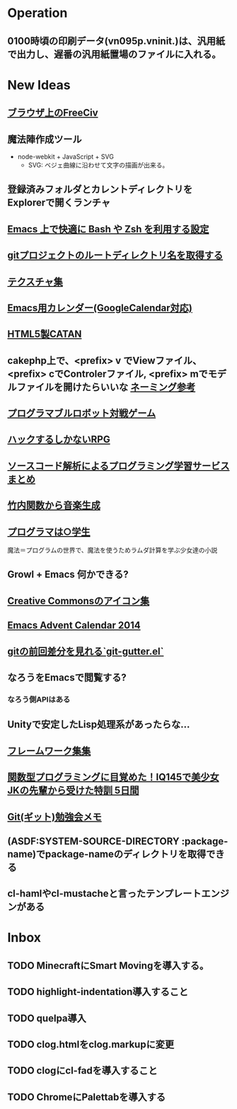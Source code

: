 * Operation
** 0100時頃の印刷データ(vn095p.vninit.)は、汎用紙で出力し、遅番の汎用紙置場のファイルに入れる。
* New Ideas
** [[http://play.freeciv.org//][ブラウザ上のFreeCiv]]
** 魔法陣作成ツール
- node-webkit + JavaScript + SVG
  - SVG: ベジェ曲線に沿わせて文字の描画が出来る。
** 登録済みフォルダとカレントディレクトリをExplorerで開くランチャ
** [[http://sakito.jp/emacs/emacsshell.html][Emacs 上で快適に Bash や Zsh を利用する設定]]
** [[http://qiita.com/itiut@github/items/a2a04124cc6d7c3eb766][gitプロジェクトのルートディレクトリ名を取得する]]
** [[http://photoshopvip.net/archives/66089][テクスチャ集]]
** [[http://d.hatena.ne.jp/kiwanami/20110723/1311434175][Emacs用カレンダー(GoogleCalendar対応)]]
** [[http://www.catananytime.com/][HTML5製CATAN]]
** cakephp上で、<prefix> v でViewファイル、<prefix> cでControlerファイル, <prefix> mでモデルファイルを開けたらいいな [[http://shigemk2.hatenablog.com/entry/20110816/1313473346][ネーミング参考]]
** [[http://fightcodegame.com/][プログラマブルロボット対戦ゲーム]]
** [[https://note.mu/teramotodaiki/n/nfa8d3d54fdf7][ハックするしかないRPG]]
** [[http://plus.appgiga.jp/masatolan/2014/08/27/53422/][ソースコード解析によるプログラミング学習サービスまとめ]]   
** [[http://d.hatena.ne.jp/aike/20120723][竹内関数から音楽生成]]
** [[http://lambda.bugyo.tk/progra_marugakusei.txt][プログラマは○学生]]
魔法＝プログラムの世界で、魔法を使うためラムダ計算を学ぶ少女達の小説
** Growl + Emacs 何かできる?   
** [[http://www.moongift.jp/2014/11/material-icons-%E3%83%9E%E3%83%86%E3%83%AA%E3%82%A2%E3%83%AB%E3%83%87%E3%82%B6%E3%82%A4%E3%83%B3%E5%90%91%E3%81%91%E3%81%AB%E4%BD%9C%E3%82%89%E3%82%8C%E3%81%9Fgoogle%E8%A3%BD%E3%82%A2%E3%82%A4/][Creative Commonsのアイコン集]]
** [[http://qiita.com/advent-calendar/2014/emacs][Emacs Advent Calendar 2014]]
** [[http://qiita.com/syohex/items/a669b35fbbfcdda0cbf2][gitの前回差分を見れる`git-gutter.el`]]
** なろうをEmacsで閲覧する?
*** なろう側APIはある
** Unityで安定したLisp処理系があったらな...
** [[http://cashew.hatenablog.com/entry/2014/02/04/094515][フレームワーク集集]]  
** [[http://qiita.com/kenokabe/items/618692858044a89adbc0][関数型プログラミングに目覚めた！IQ145で美少女JKの先輩から受けた特訓 5日間]]
** [[http://d.hatena.ne.jp/kinneko/20081004/p4][Git(ギット)勉強会メモ]]
** (ASDF:SYSTEM-SOURCE-DIRECTORY :package-name)でpackage-nameのディレクトリを取得できる
** cl-hamlやcl-mustacheと言ったテンプレートエンジンがある
* Inbox
** TODO MinecraftにSmart Movingを導入する。
** TODO highlight-indentation導入すること
** TODO quelpa導入
** TODO clog.htmlをclog.markupに変更
** TODO clogにcl-fadを導入すること
** TODO ChromeにPalettabを導入する
